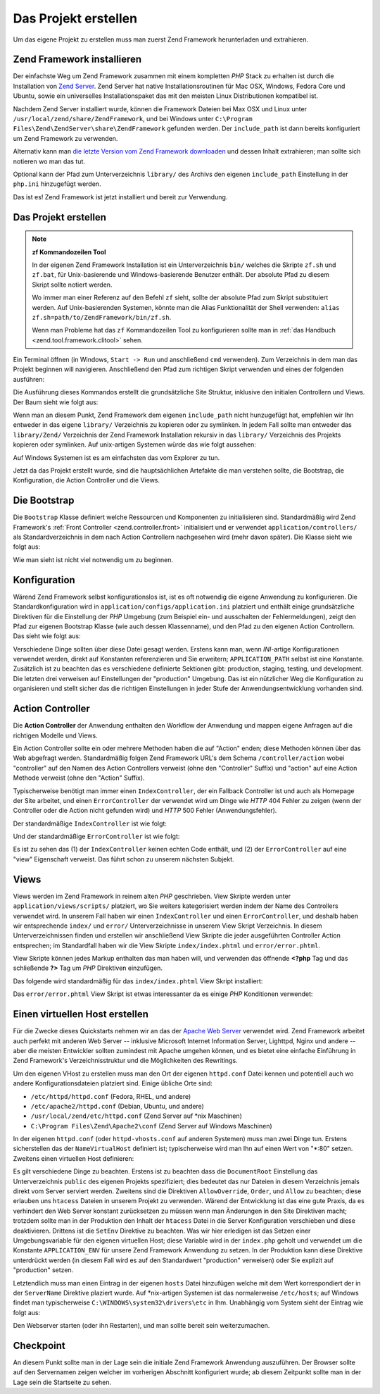 .. _learning.quickstart.create-project:

Das Projekt erstellen
=====================

Um das eigene Projekt zu erstellen muss man zuerst Zend Framework herunterladen und extrahieren.

.. _learning.quickstart.create-project.install-zf:

Zend Framework installieren
---------------------------

Der einfachste Weg um Zend Framework zusammen mit einem kompletten *PHP* Stack zu erhalten ist durch die
Installation von `Zend Server`_. Zend Server hat native Installationsroutinen für Mac OSX, Windows, Fedora Core
und Ubuntu, sowie ein universelles Installationspaket das mit den meisten Linux Distributionen kompatibel ist.

Nachdem Zend Server installiert wurde, können die Framework Dateien bei Max OSX und Linux unter
``/usr/local/zend/share/ZendFramework``, und bei Windows unter ``C:\Program
Files\Zend\ZendServer\share\ZendFramework`` gefunden werden. Der ``include_path`` ist dann bereits konfiguriert um
Zend Framework zu verwenden.

Alternativ kann man `die letzte Version vom Zend Framework downloaden`_ und dessen Inhalt extrahieren; man sollte
sich notieren wo man das tut.

Optional kann der Pfad zum Unterverzeichnis ``library/`` des Archivs den eigenen ``include_path`` Einstellung in
der ``php.ini`` hinzugefügt werden.

Das ist es! Zend Framework ist jetzt installiert und bereit zur Verwendung.

.. _learning.quickstart.create-project.create-project:

Das Projekt erstellen
---------------------

.. note::

   **zf Kommandozeilen Tool**

   In der eigenen Zend Framework Installation ist ein Unterverzeichnis ``bin/`` welches die Skripte ``zf.sh`` und
   ``zf.bat``, für Unix-basierende und Windows-basierende Benutzer enthält. Der absolute Pfad zu diesem Skript
   sollte notiert werden.

   Wo immer man einer Referenz auf den Befehl ``zf`` sieht, sollte der absolute Pfad zum Skript substituiert
   werden. Auf Unix-basierenden Systemen, könnte man die Alias Funktionalität der Shell verwenden: ``alias
   zf.sh=path/to/ZendFramework/bin/zf.sh``.

   Wenn man Probleme hat das ``zf`` Kommandozeilen Tool zu konfigurieren sollte man in :ref:`das Handbuch
   <zend.tool.framework.clitool>` sehen.

Ein Terminal öffnen (in Windows, ``Start -> Run`` und anschließend ``cmd`` verwenden). Zum Verzeichnis in dem man
das Projekt beginnen will navigieren. Anschließend den Pfad zum richtigen Skript verwenden und eines der folgenden
ausführen:

.. code-block:: console
   :linenos:

   % zf create project quickstart

Die Ausführung dieses Kommandos erstellt die grundsätzliche Site Struktur, inklusive den initialen Controllern
und Views. Der Baum sieht wie folgt aus:

.. code-block:: text
   :linenos:

   quickstart
   |-- application
   |   |-- Bootstrap.php
   |   |-- configs
   |   |   `-- application.ini
   |   |-- controllers
   |   |   |-- ErrorController.php
   |   |   `-- IndexController.php
   |   |-- models
   |   `-- views
   |       |-- helpers
   |       `-- scripts
   |           |-- error
   |           |   `-- error.phtml
   |           `-- index
   |               `-- index.phtml
   |-- library
   |-- public
   |   |-- .htaccess
   |   `-- index.php
   `-- tests
       |-- application
       |   `-- bootstrap.php
       |-- library
       |   `-- bootstrap.php
       `-- phpunit.xml

Wenn man an diesem Punkt, Zend Framework dem eigenen ``include_path`` nicht hunzugefügt hat, empfehlen wir Ihn
entweder in das eigene ``library/`` Verzeichnis zu kopieren oder zu symlinken. In jedem Fall sollte man entweder
das ``library/Zend/`` Verzeichnis der Zend Framework Installation rekursiv in das ``library/`` Verzeichnis des
Projekts kopieren oder symlinken. Auf unix-artigen Systemen würde das wie folgt aussehen:

.. code-block:: console
   :linenos:

   # Symlink:
   % cd library; ln -s path/to/ZendFramework/library/Zend .

   # Copy:
   % cd library; cp -r path/to/ZendFramework/library/Zend .

Auf Windows Systemen ist es am einfachsten das vom Explorer zu tun.

Jetzt da das Projekt erstellt wurde, sind die hauptsächlichen Artefakte die man verstehen sollte, die Bootstrap,
die Konfiguration, die Action Controller und die Views.

.. _learning.quickstart.create-project.bootstrap:

Die Bootstrap
-------------

Die ``Bootstrap`` Klasse definiert welche Ressourcen und Komponenten zu initialisieren sind. Standardmäßig wird
Zend Framework's :ref:`Front Controller <zend.controller.front>` initialisiert und er verwendet
``application/controllers/`` als Standardverzeichnis in dem nach Action Controllern nachgesehen wird (mehr davon
später). Die Klasse sieht wie folgt aus:

.. code-block:: php
   :linenos:

   // application/Bootstrap.php

   class Bootstrap extends Zend_Application_Bootstrap_Bootstrap
   {
   }

Wie man sieht ist nicht viel notwendig um zu beginnen.

.. _learning.quickstart.create-project.configuration:

Konfiguration
-------------

Wärend Zend Framework selbst konfigurationslos ist, ist es oft notwendig die eigene Anwendung zu konfigurieren.
Die Standardkonfiguration wird in ``application/configs/application.ini`` platziert und enthält einige
grundsätzliche Direktiven für die Einstellung der *PHP* Umgebung (zum Beispiel ein- und ausschalten der
Fehlermeldungen), zeigt den Pfad zur eigenen Bootstrap Klasse (wie auch dessen Klassenname), und den Pfad zu den
eigenen Action Controllern. Das sieht wie folgt aus:

.. code-block:: ini
   :linenos:

   ; application/configs/application.ini

   [production]
   phpSettings.display_startup_errors = 0
   phpSettings.display_errors = 0
   includePaths.library = APPLICATION_PATH "/../library"
   bootstrap.path = APPLICATION_PATH "/Bootstrap.php"
   bootstrap.class = "Bootstrap"
   appnamespace = "Application"
   resources.frontController.controllerDirectory = APPLICATION_PATH "/controllers"
   resources.frontController.params.displayExceptions = 0

   [staging : production]

   [testing : production]
   phpSettings.display_startup_errors = 1
   phpSettings.display_errors = 1

   [development : production]
   phpSettings.display_startup_errors = 1
   phpSettings.display_errors = 1

Verschiedene Dinge sollten über diese Datei gesagt werden. Erstens kann man, wenn *INI*-artige Konfigurationen
verwendet werden, direkt auf Konstanten referenzieren und Sie erweitern; ``APPLICATION_PATH`` selbst ist eine
Konstante. Zusätzlich ist zu beachten das es verschiedene definierte Sektionen gibt: production, staging, testing,
und development. Die letzten drei verweisen auf Einstellungen der "production" Umgebung. Das ist ein nützlicher
Weg die Konfiguration zu organisieren und stellt sicher das die richtigen Einstellungen in jeder Stufe der
Anwendungsentwicklung vorhanden sind.

.. _learning.quickstart.create-project.action-controllers:

Action Controller
-----------------

Die **Action Controller** der Anwendung enthalten den Workflow der Anwendung und mappen eigene Anfragen auf die
richtigen Modelle und Views.

Ein Action Controller sollte ein oder mehrere Methoden haben die auf "Action" enden; diese Methoden können über
das Web abgefragt werden. Standardmäßig folgen Zend Framework URL's dem Schema ``/controller/action`` wobei
"controller" auf den Namen des Action Controllers verweist (ohne den "Controller" Suffix) und "action" auf eine
Action Methode verweist (ohne den "Action" Suffix).

Typischerweise benötigt man immer einen ``IndexController``, der ein Fallback Controller ist und auch als Homepage
der Site arbeitet, und einen ``ErrorController`` der verwendet wird um Dinge wie *HTTP* 404 Fehler zu zeigen (wenn
der Controller oder die Action nicht gefunden wird) und *HTTP* 500 Fehler (Anwendungsfehler).

Der standardmäßige ``IndexController`` ist wie folgt:

.. code-block:: php
   :linenos:

   // application/controllers/IndexController.php

   class IndexController extends Zend_Controller_Action
   {

       public function init()
       {
           /* Den Action Controller hier initialisieren */
       }

       public function indexAction()
       {
           // Action Body
       }
   }

Und der standardmäßige ``ErrorController`` ist wie folgt:

.. code-block:: php
   :linenos:

   // application/controllers/ErrorController.php

   class ErrorController extends Zend_Controller_Action
   {

       public function errorAction()
       {
           $errors = $this->_getParam('error_handler');

           switch ($errors->type) {
               case Zend_Controller_Plugin_ErrorHandler::EXCEPTION_NO_ROUTE:
               case Zend_Controller_Plugin_ErrorHandler::EXCEPTION_NO_CONTROLLER:
               case Zend_Controller_Plugin_ErrorHandler::EXCEPTION_NO_ACTION:

                   // 404 Fehler -- Controller oder Action nicht gefunden
                   $this->getResponse()->setHttpResponseCode(404);
                   $this->view->message = 'Page not found';
                   break;
               default:
                   // Anwendungsfehler
                   $this->getResponse()->setHttpResponseCode(500);
                   $this->view->message = 'Application error';
                   break;
           }

           $this->view->exception = $errors->exception;
           $this->view->request   = $errors->request;
       }
   }

Es ist zu sehen das (1) der ``IndexController`` keinen echten Code enthält, und (2) der ``ErrorController`` auf
eine "view" Eigenschaft verweist. Das führt schon zu unserem nächsten Subjekt.

.. _learning.quickstart.create-project.views:

Views
-----

Views werden im Zend Framework in reinem alten *PHP* geschrieben. View Skripte werden unter
``application/views/scripts/`` platziert, wo Sie weiters kategorisiert werden indem der Name des Controllers
verwendet wird. In unserem Fall haben wir einen ``IndexController`` und einen ``ErrorController``, und deshalb
haben wir entsprechende ``index/`` und ``error/`` Unterverzeichnisse in unserem View Skript Verzeichnis. In diesem
Unterverzeichnissen finden und erstellen wir anschließend View Skripte die jeder ausgeführten Controller Action
entsprechen; im Standardfall haben wir die View Skripte ``index/index.phtml`` und ``error/error.phtml``.

View Skripte können jedes Markup enthalten das man haben will, und verwenden das öffnende **<?php** Tag und das
schließende **?>** Tag um *PHP* Direktiven einzufügen.

Das folgende wird standardmäßig für das ``index/index.phtml`` View Skript installiert:

.. code-block:: php
   :linenos:

   <!-- application/views/scripts/index/index.phtml -->
   <style>

       a:link,
       a:visited
       {
           color: #0398CA;
       }

       span#zf-name
       {
           color: #91BE3F;
       }

       div#welcome
       {
           color: #FFFFFF;
           background-image: url(http://framework.zend.com/images/bkg_header.jpg);
           width:  600px;
           height: 400px;
           border: 2px solid #444444;
           overflow: hidden;
           text-align: center;
       }

       div#more-information
       {
           background-image: url(http://framework.zend.com/images/bkg_body-bottom.gif);
           height: 100%;
       }

   </style>
   <div id="welcome">
       <h1>Willkommen zum <span id="zf-name">Zend Framework!</span><h1 />
       <h3>Das ist die Hauptseite unseres Projekts<h3 />
       <div id="more-information">
           <p>
               <img src="http://framework.zend.com/images/PoweredBy_ZF_4LightBG.png" />
           </p>

           <p>
               Hilfreiche Links: <br />
               <a href="http://framework.zend.com/">Zend Framework Website</a> |
               <a href="http://framework.zend.com/manual/en/">Zend Framework
                   Handbuch</a>
           </p>
       </div>
   </div>

Das ``error/error.phtml`` View Skript ist etwas interessanter da es einige *PHP* Konditionen verwendet:

.. code-block:: php
   :linenos:

   <!-- application/views/scripts/error/error.phtml -->
   <!DOCTYPE html PUBLIC "-//W3C//DTD XHTML 1.0 Strict//EN";
       "http://www.w3.org/TR/xhtml1/DTD/xhtml1-strict.dtd>
   <html xmlns="http://www.w3.org/1999/xhtml">
   <head>
     <meta http-equiv="Content-Type" content="text/html; charset=utf-8" />
     <title>Zend Framework Standardanwendung</title>
   </head>
   <body>
     <h1>Ein Fehler ist aufgetreten</h1>
     <h2><?php echo $this->message ?></h2>

     <?php if ('development' == $this->env): ?>

     <h3>Information der Exception:</h3>
     <p>
         <b>Nachricht:</b> <?php echo $this->exception->getMessage() ?>
     </p>

     <h3>Stack Trace:</h3>
     <pre><?php echo $this->exception->getTraceAsString() ?>
     </pre>

     <h3>Anfrage Parameter:</h3>
     <pre><?php echo var_export($this->request->getParams(), 1) ?>
     </pre>
     <?php endif ?>

   </body>
   </html>

.. _learning.quickstart.create-project.vhost:

Einen virtuellen Host erstellen
-------------------------------

Für die Zwecke dieses Quickstarts nehmen wir an das der `Apache Web Server`_ verwendet wird. Zend Framework
arbeitet auch perfekt mit anderen Web Server -- inklusive Microsoft Internet Information Server, Lighttpd, Nginx
und andere -- aber die meisten Entwickler sollten zumindest mit Apache umgehen können, und es bietet eine einfache
Einführung in Zend Framework's Verzeichnisstruktur und die Möglichkeiten des Rewritings.

Um den eigenen VHost zu erstellen muss man den Ort der eigenen ``httpd.conf`` Datei kennen und potentiell auch wo
andere Konfigurationsdateien platziert sind. Einige übliche Orte sind:

- ``/etc/httpd/httpd.conf`` (Fedora, RHEL, und andere)

- ``/etc/apache2/httpd.conf`` (Debian, Ubuntu, und andere)

- ``/usr/local/zend/etc/httpd.conf`` (Zend Server auf \*nix Maschinen)

- ``C:\Program Files\Zend\Apache2\conf`` (Zend Server auf Windows Maschinen)

In der eigenen ``httpd.conf`` (oder ``httpd-vhosts.conf`` auf anderen Systemen) muss man zwei Dinge tun. Erstens
sicherstellen das der ``NameVirtualHost`` definiert ist; typischerweise wird man Ihn auf einen Wert von "\*:80"
setzen. Zweitens einen virtuellen Host definieren:

.. code-block:: apache
   :linenos:

   <VirtualHost *:80>
       ServerName quickstart.local
       DocumentRoot /path/to/quickstart/public

       SetEnv APPLICATION_ENV "development"

       <Directory /path/to/quickstart/public>
           DirectoryIndex index.php
           AllowOverride All
           Order allow,deny
           Allow from all
       </Directory>
   </VirtualHost>

Es gilt verschiedene Dinge zu beachten. Erstens ist zu beachten dass die ``DocumentRoot`` Einstellung das
Unterverzeichnis ``public`` des eigenen Projekts spezifiziert; dies bedeutet das nur Dateien in diesem Verzeichnis
jemals direkt vom Server serviert werden. Zweitens sind die Direktiven ``AllowOverride``, ``Order``, und ``Allow``
zu beachten; diese erlauben uns ``htacess`` Dateien in unserem Projekt zu verwenden. Wärend der Entwicklung ist
das eine gute Praxis, da es verhindert den Web Server konstant zurücksetzen zu müssen wenn man Änderungen in den
Site Direktiven macht; trotzdem sollte man in der Produktion den Inhalt der ``htacess`` Datei in die Server
Konfiguration verschieben und diese deaktivieren. Drittens ist die ``SetEnv`` Direktive zu beachten. Was wir hier
erledigen ist das Setzen einer Umgebungsvariable für den eigenen virtuellen Host; diese Variable wird in der
``index.php`` geholt und verwendet um die Konstante ``APPLICATION_ENV`` für unsere Zend Framework Anwendung zu
setzen. In der Produktion kann diese Direktive unterdrückt werden (in diesem Fall wird es auf den Standardwert
"production" verweisen) oder Sie explizit auf "production" setzen.

Letztendlich muss man einen Eintrag in der eigenen ``hosts`` Datei hinzufügen welche mit dem Wert korrespondiert
der in der ``ServerName`` Direktive plaziert wurde. Auf \*nix-artigen Systemen ist das normalerweise
``/etc/hosts``; auf Windows findet man typischerweise ``C:\WINDOWS\system32\drivers\etc`` in Ihm. Unabhängig vom
System sieht der Eintrag wie folgt aus:

.. code-block:: text
   :linenos:

   127.0.0.1 quickstart.local

Den Webserver starten (oder ihn Restarten), und man sollte bereit sein weiterzumachen.

.. _learning.quickstart.create-project.checkpoint:

Checkpoint
----------

An diesem Punkt sollte man in der Lage sein die initiale Zend Framework Anwendung auszuführen. Der Browser sollte
auf den Servernamen zeigen welcher im vorherigen Abschnitt konfiguriert wurde; ab diesem Zeitpunkt sollte man in
der Lage sein die Startseite zu sehen.



.. _`Zend Server`: http://www.zend.com/en/products/server-ce/downloads
.. _`die letzte Version vom Zend Framework downloaden`: http://framework.zend.com/download/latest
.. _`Apache Web Server`: http://httpd.apache.org/
